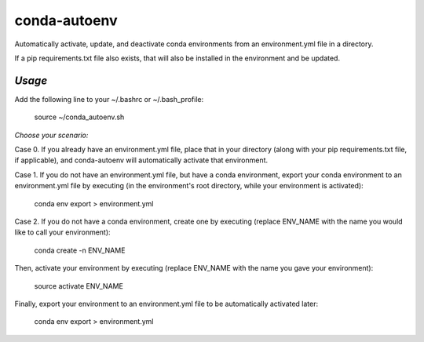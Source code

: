 =======================
**conda-autoenv**
=======================

Automatically activate, update, and deactivate conda environments from an environment.yml file in a directory. 

If a pip requirements.txt file also exists, that will also be installed in the environment and be updated.

----
*Usage*
----

Add the following line to your ~/.bashrc or ~/.bash_profile:

	source ~/conda_autoenv.sh

*Choose your scenario:*

Case 0. If you already have an environment.yml file, place that in your directory (along with your pip requirements.txt file, if applicable), and conda-autoenv will automatically activate that environment. 

Case 1. If you do not have an environment.yml file, but have a conda environment, export your conda environment to an environment.yml file by executing (in the environment's root directory, while your environment is activated):

	conda env export > environment.yml

Case 2. If you do not have a conda environment, create one by executing (replace ENV_NAME with the name you would like to call your environment):

	conda create -n ENV_NAME

Then, activate your environment by executing (replace ENV_NAME with the name you gave your environment):
	
	source activate ENV_NAME

Finally, export your environment to an environment.yml file to be automatically activated later:

	conda env export > environment.yml